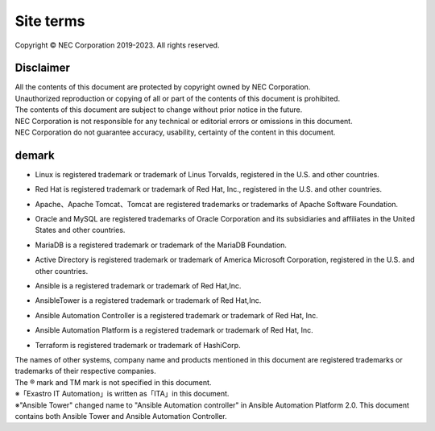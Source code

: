 ==========
Site terms
==========

Copyright © NEC Corporation 2019-2023. All rights reserved. 

Disclaimer
==========

| All the contents of this document are protected by copyright owned by NEC Corporation.
| Unauthorized reproduction or copying of all or part of the contents of this document is prohibited.
| The contents of this document are subject to change without prior notice in the future.
| NEC Corporation is not responsible for any technical or editorial errors or omissions in this document.
| NEC Corporation do not guarantee accuracy, usability, certainty of the content in this document.

demark
======

- | Linux is registered trademark or trademark of Linus Torvalds, registered in the U.S. and other countries.
- | Red Hat is registered trademark or trademark of Red Hat, Inc., registered in the U.S. and other countries.
- | Apache、Apache Tomcat、Tomcat are registered trademarks or trademarks of Apache Software Foundation.
- | Oracle and MySQL are registered trademarks of Oracle Corporation and its subsidiaries and affiliates in the United States and other countries.
- | MariaDB is a registered trademark or trademark of the MariaDB Foundation.
- | Active Directory is registered trademark or trademark of America Microsoft Corporation, registered in the U.S. and other countries.
- | Ansible is a registered trademark or trademark of Red Hat,Inc.
- | AnsibleTower is a registered trademark or trademark of Red Hat,Inc.
- | Ansible Automation Controller is a registered trademark or trademark of Red Hat, Inc.
- | Ansible Automation Platform is a registered trademark or trademark of Red Hat, Inc.
- | Terraform is registered trademark or trademark of HashiCorp.

| The names of other systems, company name and products mentioned in this document are registered trademarks or trademarks of their respective companies.
| The ® mark and TM mark is not specified in this document.
| ※「Exastro IT Automation」is written as「ITA」in this document.
| ※"Ansible Tower" changed name to "Ansible Automation controller" in Ansible Automation Platform 2.0. This document contains both Ansible Tower and Ansible Automation Controller.